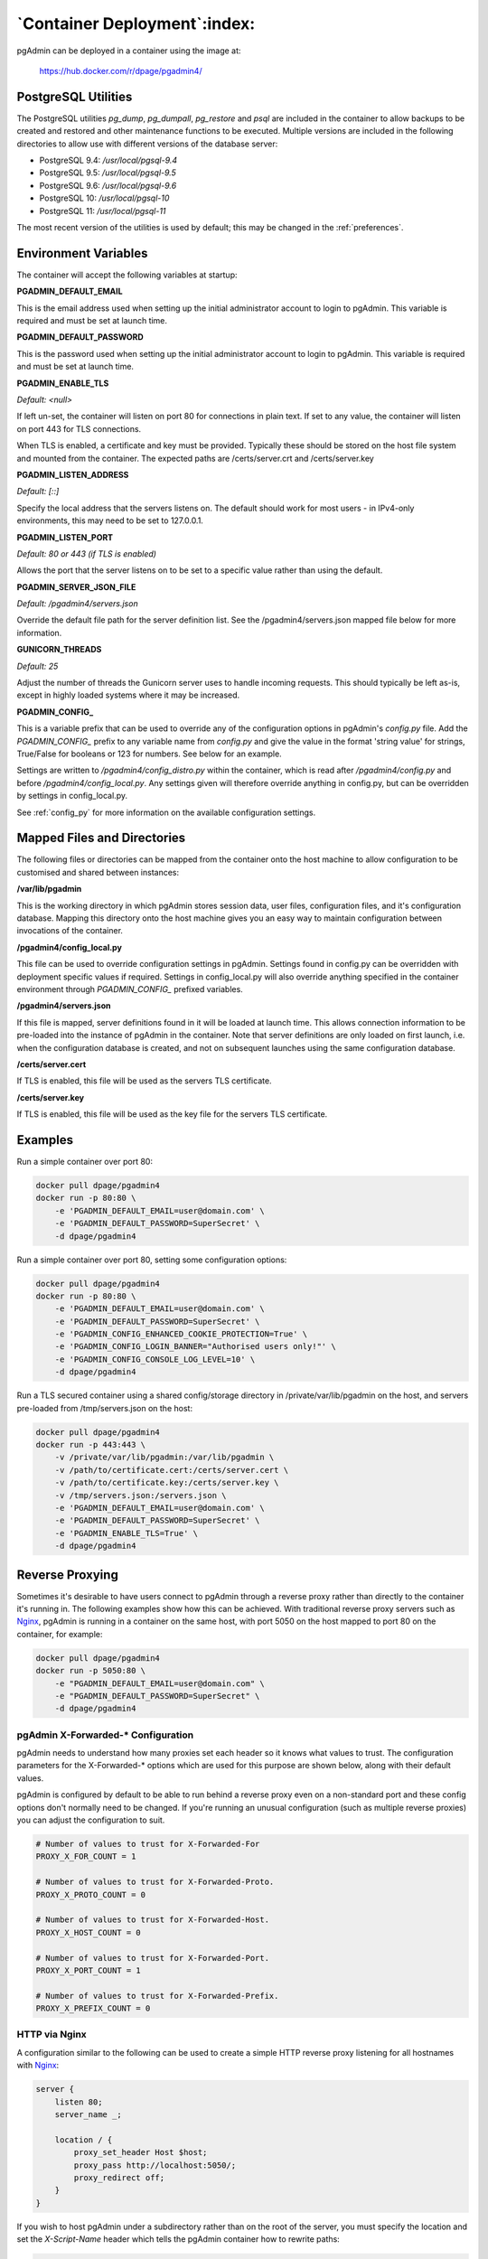 .. _container_deployment:

*****************************
`Container Deployment`:index:
*****************************

pgAdmin can be deployed in a container using the image at:

    https://hub.docker.com/r/dpage/pgadmin4/

PostgreSQL Utilities
********************

The PostgreSQL utilities *pg_dump*, *pg_dumpall*, *pg_restore* and *psql* are
included in the container to allow backups to be created and restored and other
maintenance functions to be executed. Multiple versions are included in the
following directories to allow use with different versions of the database
server:

* PostgreSQL 9.4: */usr/local/pgsql-9.4*
* PostgreSQL 9.5: */usr/local/pgsql-9.5*
* PostgreSQL 9.6: */usr/local/pgsql-9.6*
* PostgreSQL 10: */usr/local/pgsql-10*
* PostgreSQL 11: */usr/local/pgsql-11*

The most recent version of the utilities is used by default; this may be
changed in the :ref:`preferences`.

Environment Variables
*********************

The container will accept the following variables at startup:

**PGADMIN_DEFAULT_EMAIL**

This is the email address used when setting up the initial administrator account
to login to pgAdmin. This variable is required and must be set at launch time.

**PGADMIN_DEFAULT_PASSWORD**

This is the password used when setting up the initial administrator account to
login to pgAdmin. This variable is required and must be set at launch time.

**PGADMIN_ENABLE_TLS**

*Default: <null>*

If left un-set, the container will listen on port 80 for connections in plain
text. If set to any value, the container will listen on port 443 for TLS
connections.

When TLS is enabled, a certificate and key must be provided. Typically these
should be stored on the host file system and mounted from the container. The
expected paths are /certs/server.crt and /certs/server.key

**PGADMIN_LISTEN_ADDRESS**

*Default: [::]*

Specify the local address that the servers listens on. The default should work
for most users - in IPv4-only environments, this may need to be set to
127.0.0.1.

**PGADMIN_LISTEN_PORT**

*Default: 80 or 443 (if TLS is enabled)*

Allows the port that the server listens on to be set to a specific value rather
than using the default.

**PGADMIN_SERVER_JSON_FILE**

*Default: /pgadmin4/servers.json*

Override the default file path for the server definition list. See the
/pgadmin4/servers.json mapped file below for more information.

**GUNICORN_THREADS**

*Default: 25*

Adjust the number of threads the Gunicorn server uses to handle incoming
requests. This should typically be left as-is, except in highly loaded systems
where it may be increased.

**PGADMIN_CONFIG_**

This is a variable prefix that can be used to override any of the configuration
options in pgAdmin's *config.py* file. Add the *PGADMIN_CONFIG_* prefix to any
variable name from *config.py* and give the value in the format 'string value'
for strings, True/False for booleans or 123 for numbers. See below for an
example.

Settings are written to */pgadmin4/config_distro.py* within the container, which
is read after */pgadmin4/config.py* and before */pgadmin4/config_local.py*.
Any settings given will therefore override anything in config.py, but can be
overridden by settings in config_local.py.

See :ref:`config_py` for more information on the available configuration settings.

Mapped Files and Directories
****************************

The following files or directories can be mapped from the container onto the
host machine to allow configuration to be customised and shared between
instances:

**/var/lib/pgadmin**

This is the working directory in which pgAdmin stores session data, user files,
configuration files, and it's configuration database. Mapping this directory
onto the host machine gives you an easy way to maintain configuration between
invocations of the container.

**/pgadmin4/config_local.py**

This file can be used to override configuration settings in pgAdmin. Settings
found in config.py can be overridden with deployment specific values if
required. Settings in config_local.py will also override anything specified in
the container environment through *PGADMIN_CONFIG_* prefixed variables.

**/pgadmin4/servers.json**

If this file is mapped, server definitions found in it will be loaded at launch
time. This allows connection information to be pre-loaded into the instance of
pgAdmin in the container. Note that server definitions are only loaded on first
launch, i.e. when the configuration database is created, and not on subsequent
launches using the same configuration database.

**/certs/server.cert**

If TLS is enabled, this file will be used as the servers TLS certificate.

**/certs/server.key**

If TLS is enabled, this file will be used as the key file for the servers TLS
certificate.

Examples
********

Run a simple container over port 80:

.. code-block:: bash

    docker pull dpage/pgadmin4
    docker run -p 80:80 \
        -e 'PGADMIN_DEFAULT_EMAIL=user@domain.com' \
        -e 'PGADMIN_DEFAULT_PASSWORD=SuperSecret' \
        -d dpage/pgadmin4

Run a simple container over port 80, setting some configuration options:

.. code-block:: bash

    docker pull dpage/pgadmin4
    docker run -p 80:80 \
        -e 'PGADMIN_DEFAULT_EMAIL=user@domain.com' \
        -e 'PGADMIN_DEFAULT_PASSWORD=SuperSecret' \
        -e 'PGADMIN_CONFIG_ENHANCED_COOKIE_PROTECTION=True' \
        -e 'PGADMIN_CONFIG_LOGIN_BANNER="Authorised users only!"' \
        -e 'PGADMIN_CONFIG_CONSOLE_LOG_LEVEL=10' \
        -d dpage/pgadmin4

Run a TLS secured container using a shared config/storage directory in
/private/var/lib/pgadmin on the host, and servers pre-loaded from
/tmp/servers.json on the host:

.. code-block:: bash

    docker pull dpage/pgadmin4
    docker run -p 443:443 \
        -v /private/var/lib/pgadmin:/var/lib/pgadmin \
        -v /path/to/certificate.cert:/certs/server.cert \
        -v /path/to/certificate.key:/certs/server.key \
        -v /tmp/servers.json:/servers.json \
        -e 'PGADMIN_DEFAULT_EMAIL=user@domain.com' \
        -e 'PGADMIN_DEFAULT_PASSWORD=SuperSecret' \
        -e 'PGADMIN_ENABLE_TLS=True' \
        -d dpage/pgadmin4

Reverse Proxying
****************

Sometimes it's desirable to have users connect to pgAdmin through a reverse
proxy rather than directly to the container it's running in. The following
examples show how this can be achieved. With traditional reverse proxy servers
such as `Nginx <https://www.nginx.com/>`_, pgAdmin is running in a container on
the same host, with port 5050 on the host mapped to port 80 on the container,
for example:

.. code-block:: bash

    docker pull dpage/pgadmin4
    docker run -p 5050:80 \
        -e "PGADMIN_DEFAULT_EMAIL=user@domain.com" \
        -e "PGADMIN_DEFAULT_PASSWORD=SuperSecret" \
        -d dpage/pgadmin4

pgAdmin X-Forwarded-* Configuration
-----------------------------------

pgAdmin needs to understand how many proxies set each header so it knows what
values to trust. The configuration parameters for the X-Forwarded-* options
which are used for this purpose are shown below, along with their default
values.

pgAdmin is configured by default to be able to run behind a reverse proxy even
on a non-standard port and these config options don't normally need to be
changed. If you're running an unusual configuration (such as multiple reverse
proxies) you can adjust the configuration to suit.

.. code-block:: python

    # Number of values to trust for X-Forwarded-For
    PROXY_X_FOR_COUNT = 1

    # Number of values to trust for X-Forwarded-Proto.
    PROXY_X_PROTO_COUNT = 0

    # Number of values to trust for X-Forwarded-Host.
    PROXY_X_HOST_COUNT = 0

    # Number of values to trust for X-Forwarded-Port.
    PROXY_X_PORT_COUNT = 1

    # Number of values to trust for X-Forwarded-Prefix.
    PROXY_X_PREFIX_COUNT = 0

HTTP via Nginx
--------------

A configuration similar to the following can be used to create a simple HTTP
reverse proxy listening for all hostnames with `Nginx
<https://www.nginx.com/>`_:

.. code-block:: nginx

    server {
        listen 80;
        server_name _;

        location / {
            proxy_set_header Host $host;
            proxy_pass http://localhost:5050/;
            proxy_redirect off;
        }
    }

If you wish to host pgAdmin under a subdirectory rather than on the root of the
server, you must specify the location and set the *X-Script-Name* header which
tells the pgAdmin container how to rewrite paths:

.. code-block:: nginx

    server {
        listen 80;
        server_name _;

        location /pgadmin4/ {
            proxy_set_header X-Script-Name /pgadmin4;
            proxy_set_header Host $host;
            proxy_pass http://localhost:5050/;
            proxy_redirect off;
        }
    }

If Nginx is also running in a container, there is no need to map the pgAdmin
port to the host, provided the two containers are running in the same Docker
network. In such a configuration, the *proxy_pass* option would be changed to
point to the pgAdmin container within the Docker network.

HTTPS via Nginx
---------------

The following configuration can be used to serve pgAdmin over HTTPS to the user
whilst the backend container is serving plain HTTP to the proxy server. In this
configuration we not only set *X-Script-Name*, but also *X-Scheme* to tell the
pgAdmin server to generate any URLs using the correct scheme. A redirect from
HTTP to HTTPS is also included. The certificate and key paths may need to be
adjusted as appropriate to the specific deployment:

.. code-block:: nginx

    server {
        listen 80;
        return 301 https://$host$request_uri;
    }

    server {
        listen 443;
        server_name _;

        ssl_certificate /etc/nginx/server.crt;
        ssl_certificate_key /etc/nginx/server.key;

        ssl on;
        ssl_session_cache builtin:1000 shared:SSL:10m;
        ssl_protocols TLSv1 TLSv1.1 TLSv1.2;
        ssl_ciphers HIGH:!aNULL:!eNULL:!EXPORT:!CAMELLIA:!DES:!MD5:!PSK:!RC4;
        ssl_prefer_server_ciphers on;

        location /pgadmin4/ {
            proxy_set_header X-Script-Name /pgadmin4;
            proxy_set_header X-Scheme $scheme;
            proxy_set_header Host $host;
            proxy_pass http://localhost:5050/;
            proxy_redirect off;
        }
    }

Traefik
-------

Configuring `Traefik <https://traefik.io/>`_ is straightforward for either HTTP
or HTTPS when running pgAdmin in a container as it will automatically configure
itself to serve content from containers that are running on the local machine,
virtual hosting them at *<container_name>.<domain_name>*, where the domain
name is that specified in the Traefik configuration. The container is typically
launched per the example below:

.. code-block:: bash

    docker pull dpage/pgadmin4
    docker run --name "pgadmin4" \
        -e "PGADMIN_DEFAULT_EMAIL=user@domain.com" \
        -e "PGADMIN_DEFAULT_PASSWORD=SuperSecret" \
        -d dpage/pgadmin4

Note that the TCP/IP port has not been mapped to the host as it was in the
Nginx example, and the container name has been set to a known value as it will
be used as the hostname and may need to be added to the DNS zone file.

The following configuration will listen on ports 80 and 443, redirecting 80 to
443, using the default certificate shipped with Traefik. See the Traefik
documentation for options to use certificates from LetsEncrypt or other issuers.

.. code-block:: ini

    defaultEntryPoints = ["http", "https"]

    [entryPoints]
      [entryPoints.http]
        address = ":80"
          [entryPoints.http.redirect]
            entryPoint = "https"
      [entryPoints.https]
        address = ":443"
          [entryPoints.https.tls]

    [docker]
    domain = "domain_name"
    watch = true

If you wish to host pgAdmin under a subdirectory using Traefik, the
configuration changes are typically made to the way the container is launched
and not to Traefik itself. For example, to host pgAdmin under */pgadmin4/*
instead of at the root directory, the Traefik configuration above may be used if
the container is launched like this:

.. code-block:: bash

    docker pull dpage/pgadmin4
    docker run --name "pgadmin4" \
        -e "PGADMIN_DEFAULT_EMAIL=user@domain.com" \
        -e "PGADMIN_DEFAULT_PASSWORD=SuperSecret" \
        -e "SCRIPT_NAME=/pgadmin4" \
        -l "traefik.frontend.rule=PathPrefix:/pgadmin4" \
        -d dpage/pgadmin4

The *SCRIPT_NAME* environment variable has been set to tell the container it is
being hosted under a subdirectory (in the same way as the *X-Script-Name* header
is used with Nginx), and a label has been added to tell Traefik to route
requests under the subdirectory to this container.